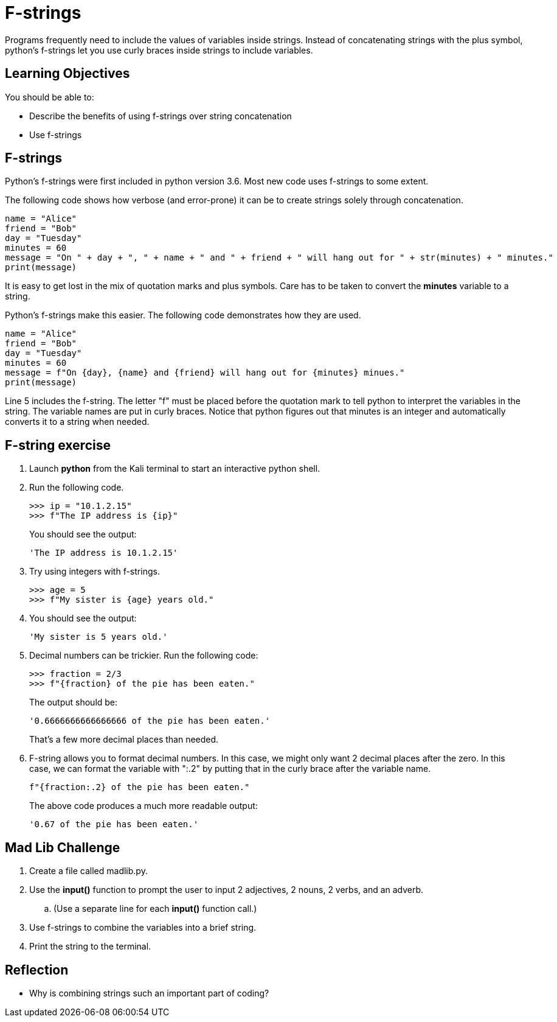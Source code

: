 = F-strings

Programs frequently need to include the values of variables inside strings. Instead of concatenating strings with the plus symbol, python's f-strings let you use curly braces inside strings to include variables.

== Learning Objectives

You should be able to:

* Describe the benefits of using f-strings over string concatenation
* Use f-strings

== F-strings

Python's f-strings were first included in python version 3.6. Most new code uses f-strings to some extent.

The following code shows how verbose (and error-prone) it can be to create strings solely through concatenation.

[source,python]
----
name = "Alice"
friend = "Bob"
day = "Tuesday"
minutes = 60
message = "On " + day + ", " + name + " and " + friend + " will hang out for " + str(minutes) + " minutes."
print(message)
----

It is easy to get lost in the mix of quotation marks and plus symbols. Care has to be taken to convert the *minutes* variable to a string.

Python's f-strings make this easier. The following code demonstrates how they are used.

[source,python]
----
name = "Alice"
friend = "Bob"
day = "Tuesday"
minutes = 60
message = f"On {day}, {name} and {friend} will hang out for {minutes} minues."
print(message)
----

Line 5 includes the f-string. The letter "f" must be placed before the quotation mark to tell python to interpret the variables in the string. The variable names are put in curly braces. Notice that python figures out that minutes is an integer and automatically converts it to a string when needed.

== F-string exercise

. Launch *python* from the Kali terminal to start an interactive python shell.
. Run the following code.
+
[source,python]
----
>>> ip = "10.1.2.15"
>>> f"The IP address is {ip}"
----
+
You should see the output:
+
----
'The IP address is 10.1.2.15'
----
. Try using integers with f-strings.
+
[souce,python]
----
>>> age = 5
>>> f"My sister is {age} years old."
----
. You should see the output:
+
----
'My sister is 5 years old.'
----
. Decimal numbers can be trickier. Run the following code:
+
----
>>> fraction = 2/3
>>> f"{fraction} of the pie has been eaten."
----
+
The output should be:
+
----
'0.6666666666666666 of the pie has been eaten.'
----
+
That's a few more decimal places than needed.
. F-string allows you to format decimal numbers. In this case, we might only want 2 decimal places after the zero. In this case, we can format the variable with ":.2" by putting that in the curly brace after the variable name.
+
[source,python]
----
f"{fraction:.2} of the pie has been eaten."
----
+
The above code produces a much more readable output:
+
----
'0.67 of the pie has been eaten.'
----

== Mad Lib Challenge

. Create a file called madlib.py.
. Use the *input()* function to prompt the user to input 2 adjectives, 2 nouns, 2 verbs, and an adverb.
.. (Use a separate line for each *input()* function call.)
. Use f-strings to combine the variables into a brief string.
. Print the string to the terminal.

== Reflection

* Why is combining strings such an important part of coding?

